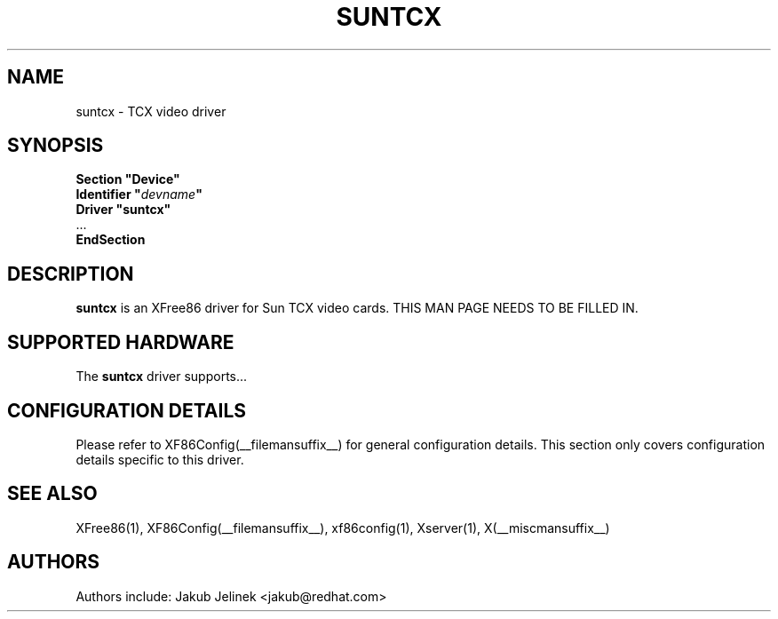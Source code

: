 .\" $XFree86: xc/programs/Xserver/hw/xfree86/drivers/suntcx/suntcx.man,v 1.2 2001/01/27 18:20:54 dawes Exp $ 
.\" shorthand for double quote that works everywhere.
.ds q \N'34'
.TH SUNTCX __drivermansuffix__ __vendorversion__
.SH NAME
suntcx \- TCX video driver
.SH SYNOPSIS
.nf
.B "Section \*qDevice\*q"
.BI "  Identifier \*q"  devname \*q
.B  "  Driver \*qsuntcx\*q"
\ \ ...
.B EndSection
.fi
.SH DESCRIPTION
.B suntcx
is an XFree86 driver for Sun TCX video cards.
THIS MAN PAGE NEEDS TO BE FILLED IN.
.SH SUPPORTED HARDWARE
The
.B suntcx
driver supports...
.SH CONFIGURATION DETAILS
Please refer to XF86Config(__filemansuffix__) for general configuration
details.  This section only covers configuration details specific to this
driver.
.SH "SEE ALSO"
XFree86(1), XF86Config(__filemansuffix__), xf86config(1), Xserver(1), X(__miscmansuffix__)
.SH AUTHORS
Authors include: Jakub Jelinek <jakub@redhat.com>
